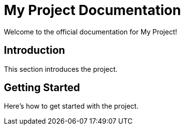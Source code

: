 = My Project Documentation
Welcome to the official documentation for My Project!

== Introduction
This section introduces the project.

== Getting Started
Here's how to get started with the project.
